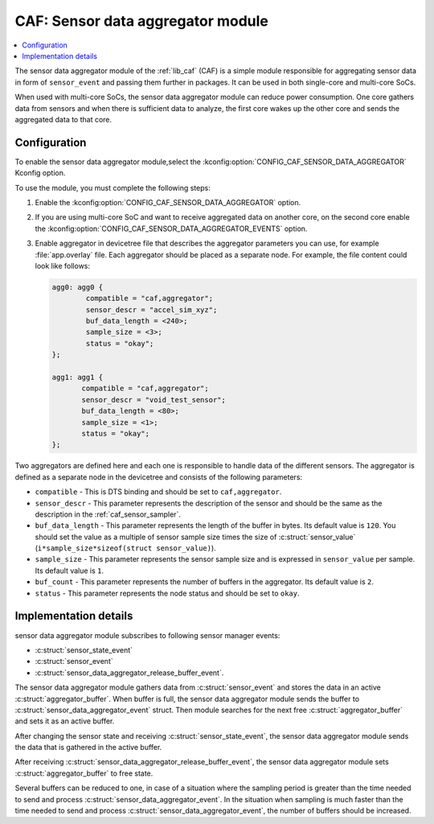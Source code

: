 .. _caf_sensor_data_aggregator:

CAF: Sensor data aggregator module
##################################

.. contents::
   :local:
   :depth: 2

The |sensor_data_aggregator| of the :ref:`lib_caf` (CAF) is a simple module responsible for aggregating sensor data in form of ``sensor_event`` and passing them further in packages.
It can be used in both single-core and multi-core SoCs.

When used with multi-core SoCs, the |sensor_data_aggregator| can reduce power consumption.
One core gathers data from sensors and when there is sufficient data to analyze, the first core wakes up the other core and sends the aggregated data to that core.

Configuration
*************

To enable the |sensor_data_aggregator|,select the :kconfig:option:`CONFIG_CAF_SENSOR_DATA_AGGREGATOR` Kconfig option.

To use the module, you must complete the following steps:

1. Enable the :kconfig:option:`CONFIG_CAF_SENSOR_DATA_AGGREGATOR` option.
#. If you are using multi-core SoC and want to receive aggregated data on another core, on the second core enable the :kconfig:option:`CONFIG_CAF_SENSOR_DATA_AGGREGATOR_EVENTS` option.
#. Enable aggregator in devicetree file that describes the aggregator parameters you can use, for example :file:`app.overlay` file.
   Each aggregator should be placed as a separate node.
   For example, the file content could look like follows:

   .. code-block:: devicetree

      agg0: agg0 {
              compatible = "caf,aggregator";
              sensor_descr = "accel_sim_xyz";
              buf_data_length = <240>;
              sample_size = <3>;
              status = "okay";
      };

      agg1: agg1 {
             compatible = "caf,aggregator";
             sensor_descr = "void_test_sensor";
             buf_data_length = <80>;
             sample_size = <1>;
             status = "okay";
      };

Two aggregators are defined here and each one is responsible to handle data of the different sensors.
The aggregator is defined as a separate node in the devicetree and consists of the following parameters:

* ``compatible`` - This is DTS binding and should be set to ``caf,aggregator``.
* ``sensor_descr`` - This parameter represents the description of the sensor and should be the same as the description in the :ref:`caf_sensor_sampler`.
* ``buf_data_length`` - This parameter represents the length of the buffer in bytes.
  Its default value is ``120``.
  You should set the value as a multiple of sensor sample size times the size of :c:struct:`sensor_value` (``i*sample_size*sizeof(struct sensor_value)``).
* ``sample_size`` - This parameter represents the sensor sample size and is expressed in ``sensor_value`` per sample.
  Its default value is ``1``.
* ``buf_count`` - This parameter represents the number of buffers in the aggregator.
  Its default value is ``2``.
* ``status`` - This parameter represents the node status and should be set to ``okay``.

Implementation details
**********************

|sensor_data_aggregator| subscribes to following sensor manager events:

* :c:struct:`sensor_state_event`
* :c:struct:`sensor_event`
* :c:struct:`sensor_data_aggregator_release_buffer_event`.

The |sensor_data_aggregator| gathers data from :c:struct:`sensor_event` and stores the data in an active :c:struct:`aggregator_buffer`.
When buffer is full, the |sensor_data_aggregator| sends the buffer to :c:struct:`sensor_data_aggregator_event` struct.
Then module searches for the next free :c:struct:`aggregator_buffer` and sets it as an active buffer.

After changing the sensor state and receiving :c:struct:`sensor_state_event`, the |sensor_data_aggregator| sends the data that is gathered in the active buffer.

After receiving :c:struct:`sensor_data_aggregator_release_buffer_event`, the |sensor_data_aggregator| sets :c:struct:`aggregator_buffer` to free state.

Several buffers can be reduced to one, in case of a situation where the sampling period is greater than the time needed to send and process :c:struct:`sensor_data_aggregator_event`.
In the situation when sampling is much faster than the time needed to send and process :c:struct:`sensor_data_aggregator_event`, the number of buffers should be increased.

.. |sensor_data_aggregator| replace:: sensor data aggregator module
